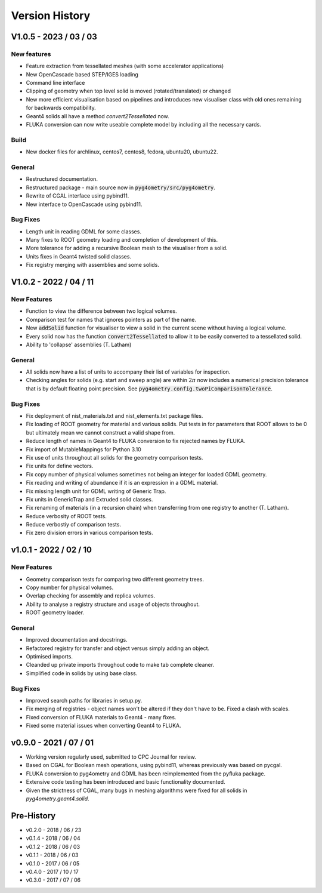 ===============
Version History
===============

V1.0.5 - 2023 / 03 / 03
=======================

New features
------------

* Feature extraction from tessellated meshes (with some accelerator applications)
* New OpenCascade based STEP/IGES loading
* Command line interface
* Clipping of geometry when top level solid is moved (rotated/translated) or changed
* New more efficient visualisation based on pipelines and introduces new visualiser class
  with old ones remaining for backwards compatibility.
* Geant4 solids all have a method `convert2Tessellated` now.
* FLUKA conversion can now write useable complete model by including all the necessary cards.


Build
-----

* New docker files for archlinux, centos7, centos8, fedora, ubuntu20, ubuntu22.

General
-------

* Restructured documentation.
* Restructured package - main source now in :code:`pyg4ometry/src/pyg4ometry`.
* Rewrite of CGAL interface using pybind11.
* New interface to OpenCascade using pybind11.

Bug Fixes
---------

* Length unit in reading GDML for some classes.
* Many fixes to ROOT geometry loading and completion of development of this.
* More tolerance for adding a recursive Boolean mesh to the visualiser from a solid.
* Units fixes in Geant4 twisted solid classes.
* Fix registry merging with assemblies and some solids.


V1.0.2 - 2022 / 04 / 11
=======================

New Features
------------

* Function to view the difference between two logical volumes.
* Comparison test for names that ignores pointers as part of the name.
* New :code:`addSolid` function for visualiser to view a solid in the current scene
  without having a logical volume.
* Every solid now has the function :code:`convert2Tessellated` to allow it to be
  easily converted to a tessellated solid.
* Ability to 'collapse' assemblies (T. Latham)

General
-------

* All solids now have a list of units to accompany their list of variables for inspection.
* Checking angles for solids (e.g. start and sweep angle) are within :math:`2\pi` now includes
  a numerical precision tolerance that is by default floating point precision. See :code:`pyg4ometry.config.twoPiComparisonTolerance`.

Bug Fixes
---------

* Fix deployment of nist_materials.txt and nist_elements.txt package files.
* Fix loading of ROOT geometry for material and various solids. Put tests in
  for parameters that ROOT allows to be 0 but ultimately mean we cannot construct
  a valid shape from.
* Reduce length of names in Geant4 to FLUKA conversion to fix rejected names
  by FLUKA.
* Fix import of MutableMappings for Python 3.10
* Fix use of units throughout all solids for the geometry comparison tests.
* Fix units for define vectors.
* Fix copy number of physical volumes sometimes not being an integer for
  loaded GDML geometry.
* Fix reading and writing of abundance if it is an expression in a GDML material.
* Fix missing length unit for GDML writing of Generic Trap.
* Fix units in GenericTrap and Extruded solid classes.
* Fix renaming of materials (in a recursion chain) when transferring from one registry to another (T. Latham).
* Reduce verbosity of ROOT tests.
* Reduce verbostiy of comparison tests.
* Fix zero division errors in various comparison tests.

v1.0.1 - 2022 / 02 / 10
=======================

New Features
------------

* Geometry comparison tests for comparing two different geometry trees.
* Copy number for physical volumes.
* Overlap checking for assembly and replica volumes.
* Ability to analyse a registry structure and usage of objects throughout.
* ROOT geometry loader.

General
-------

* Improved documentation and docstrings.
* Refactored registry for transfer and object versus simply adding an object.
* Optimised imports.
* Cleanded up private imports throughout code to make tab complete cleaner.
* Simplified code in solids by using base class.

Bug Fixes
---------

* Improved search paths for libraries in setup.py.
* Fix merging of registries - object names won't be altered if they don't have to be.
  Fixed a clash with scales.
* Fixed conversion of FLUKA materials to Geant4 - many fixes.
* Fixed some material issues when converting Geant4 to FLUKA.


v0.9.0 - 2021 / 07 / 01
=======================

* Working version regularly used, submitted to CPC Journal for review.
* Based on CGAL for Boolean mesh operations, using pybind11, whereas previously
  was based on pycgal.
* FLUKA conversion to pyg4ometry and GDML has been reimplemented from the pyfluka
  package.
* Extensive code testing has been introduced and basic functionality documented.
* Given the strictness of CGAL, many bugs in meshing algorithms were fixed for all
  solids in `pyg4ometry.geant4.solid`.

Pre-History
===========

* v0.2.0 - 2018 / 06 / 23
* v0.1.4 - 2018 / 06 / 04
* v0.1.2 - 2018 / 06 / 03
* v0.1.1 - 2018 / 06 / 03
* v0.1.0 - 2017 / 06 / 05
* v0.4.0 - 2017 / 10 / 17
* v0.3.0 - 2017 / 07 / 06
